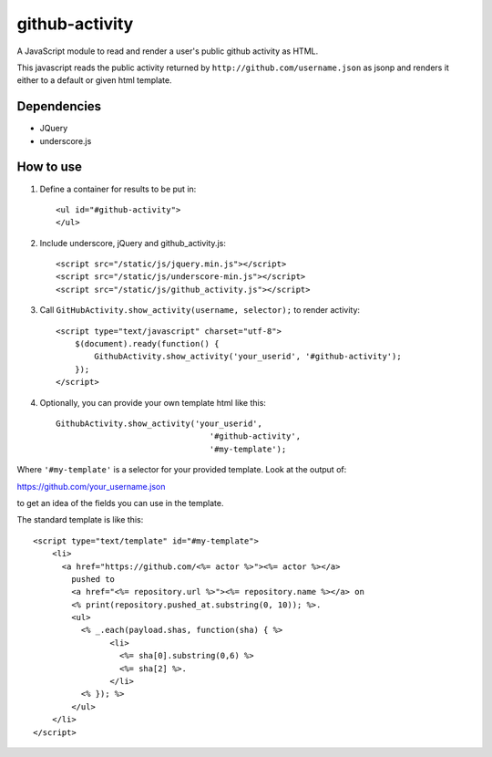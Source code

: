 github-activity
===============

A JavaScript module to read and render a user's public github activity
as HTML.  

This javascript reads the public activity returned by 
``http://github.com/username.json`` as jsonp and renders it either to a
default or given html template.

Dependencies
------------
* JQuery
* underscore.js

How to use
----------

1. Define a container for results to be put in::

    <ul id="#github-activity">
    </ul>

2. Include underscore, jQuery and github_activity.js::

    <script src="/static/js/jquery.min.js"></script>
    <script src="/static/js/underscore-min.js"></script>
    <script src="/static/js/github_activity.js"></script>

3. Call ``GitHubActivity.show_activity(username, selector);`` to render
   activity::

    <script type="text/javascript" charset="utf-8">
        $(document).ready(function() {
            GithubActivity.show_activity('your_userid', '#github-activity');
        });
    </script>

4. Optionally, you can provide your own template html like this::

        GithubActivity.show_activity('your_userid', 
                                        '#github-activity',
                                        '#my-template');

Where ``'#my-template'`` is a selector for your provided template.  Look
at the output of::

https://github.com/your_username.json

to get an idea of the fields you can use in the template.

The standard template is like this::

    <script type="text/template" id="#my-template">
        <li>
          <a href="https://github.com/<%= actor %>"><%= actor %></a>
            pushed to 
            <a href="<%= repository.url %>"><%= repository.name %></a> on 
            <% print(repository.pushed_at.substring(0, 10)); %>.
            <ul>
              <% _.each(payload.shas, function(sha) { %>
                    <li>
                      <%= sha[0].substring(0,6) %>
                      <%= sha[2] %>.
                    </li>
              <% }); %>
            </ul>
        </li>
    </script>


